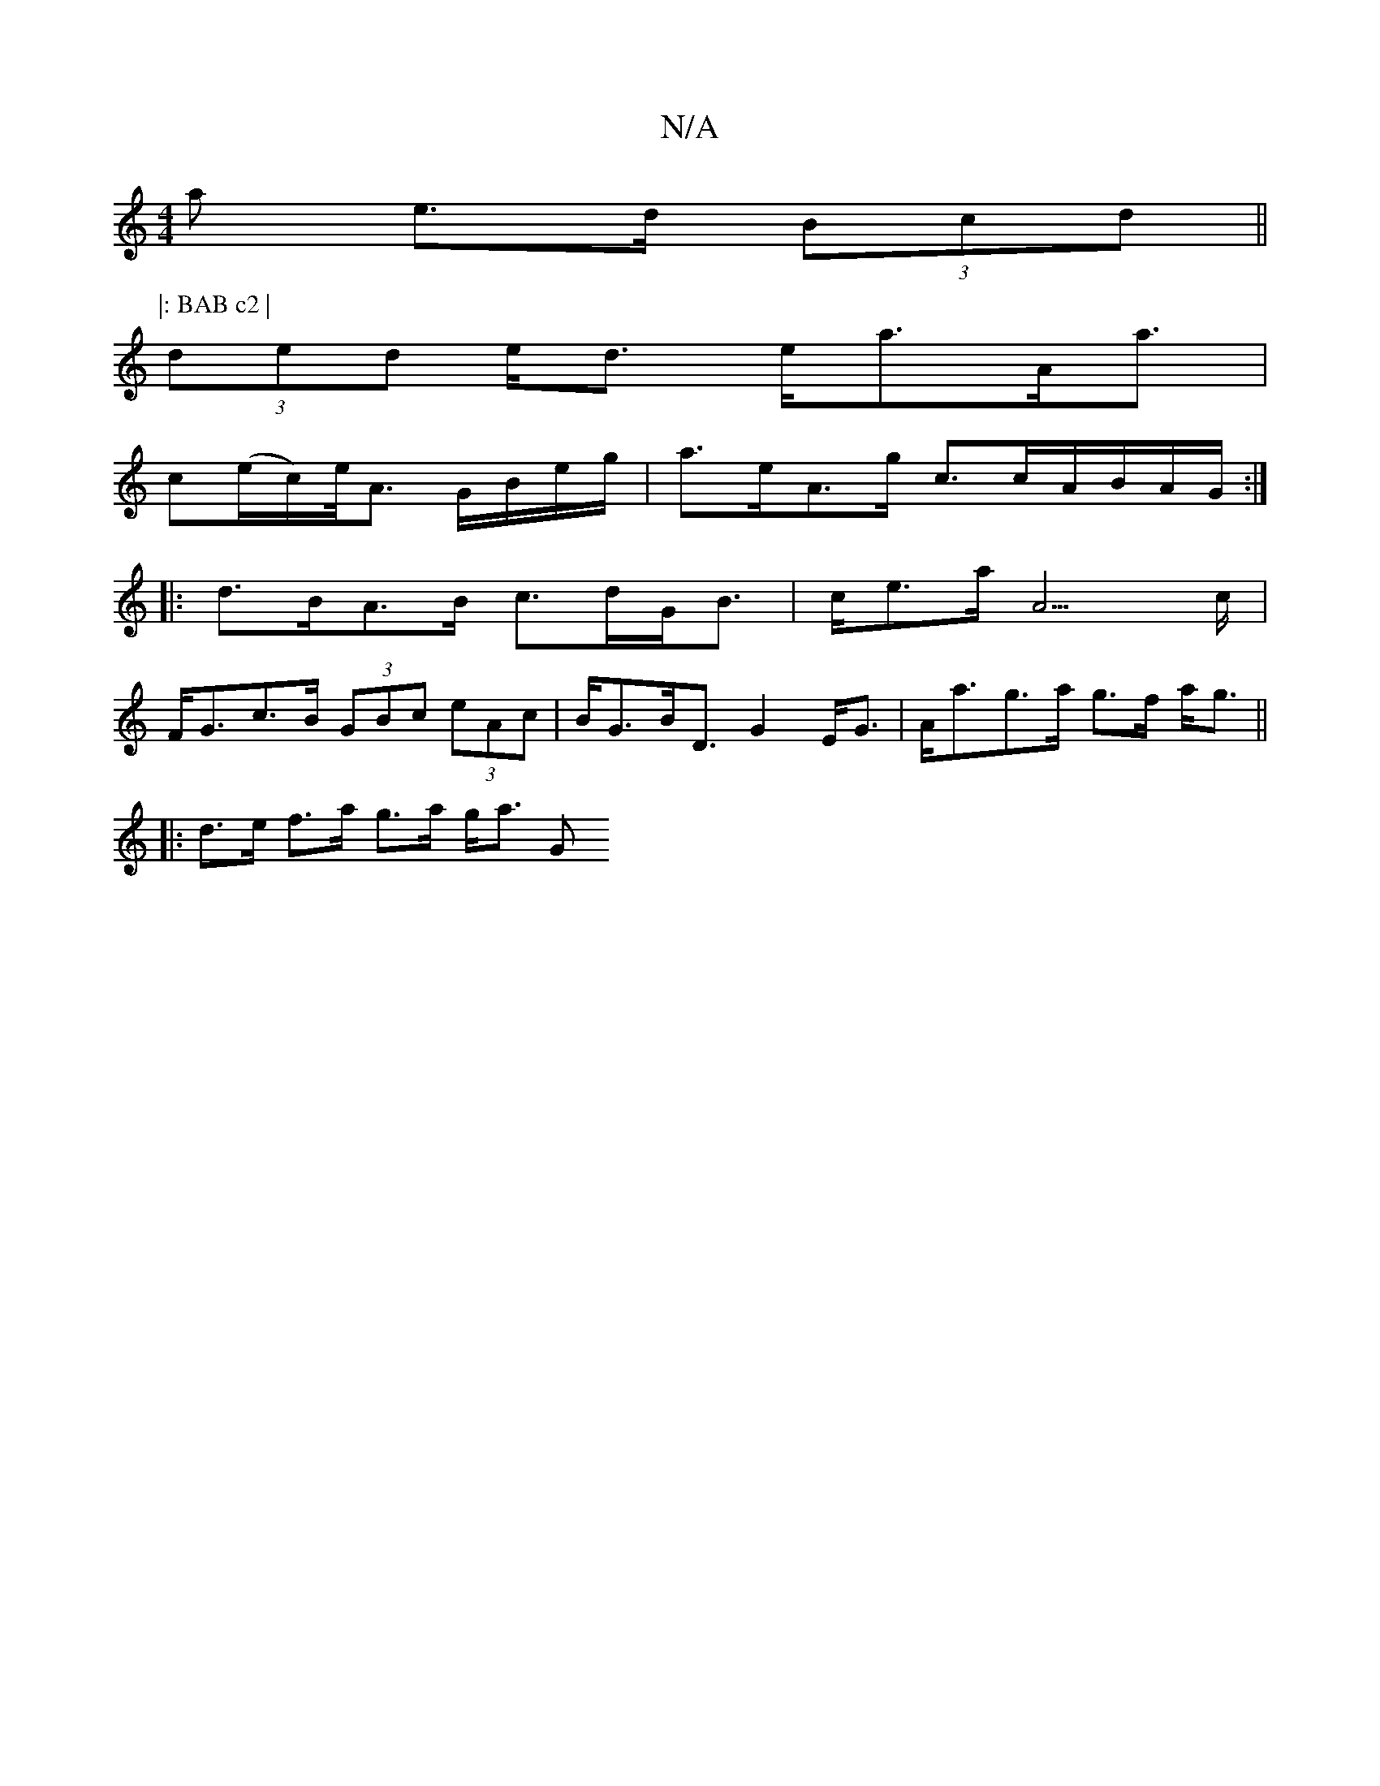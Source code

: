 X:1
T:N/A
M:4/4
R:N/A
K:Cmajor
<a e>d (3Bcd ||
P:|: BAB c2 |
(3ded e<d e<aA<a |
c’(e/c/)e/<A G/B/e/g/ | a>eA>g c>cA/B/A/G/ :|
|:d>BA>B c>dG<B | c<ea<A2>c |
F<Gc>B (3GBc (3eAc | B<GB<D G2E<G | A<ag>a g>f a<g ||
|: d>e f>a g>a g<a G<